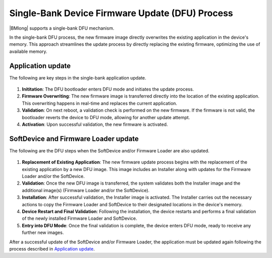 .. _dfu_single_bank:

Single-Bank Device Firmware Update (DFU) Process
################################################

|BMlong| supports a single-bank DFU mechanism.

In the single-bank DFU process, the new firmware image directly overwrites the existing application in the device's memory.
This approach streamlines the update process by directly replacing the existing firmware, optimizing the use of available memory.

Application update
==================

The following are key steps in the single-bank application update.

.. figure:: ../../images/single_bank_dfu_steps.svg
   :alt: DFU operations for a single-bank application update

1. **Inititation**: The DFU bootloader enters DFU mode and initiates the update process.
#. **Firmware Overwriting**: The new firmware image is transferred directly into the location of the existing application.
   This overwriting happens in real-time and replaces the current application.
#. **Validation**: On next reboot, a validation check is performed on the new firmware.
   If the firmware is not valid, the bootloader reverts the device to DFU mode, allowing for another update attempt.
#. **Activation**: Upon successful validation, the new firmware is activated.

SoftDevice and Firmware Loader update
=====================================

The following are the DFU steps when the SoftDevice and/or Firmware Loader are also updated.

.. figure:: ../../images/dfu_steps_sd_fwl.svg
   :alt: DFU operations for a single-bank SoftDevice and/or FW Loader update

1. **Replacement of Existing Application**: The new firmware update process begins with the replacement of the existing application by a new DFU image.
   This image includes an Installer along with updates for the Firmware Loader and/or the SoftDevice.
#. **Validation**: Once the new DFU image is transferred, the system validates both the Installer image and the additional image(s) (Firmware Loader and/or the SoftDevice).
#. **Installation**: After successful validation, the Installer image is activated.
   The Installer carries out the necessary actions to copy the Firmware Loader and SoftDevice to their designated locations in the device's memory.
#. **Device Restart and Final Validation**: Following the installation, the device restarts and performs a final validation of the newly installed Firmware Loader and SoftDevice.
#. **Entry into DFU Mode**: Once the final validation is complete, the device enters DFU mode, ready to receive any further new images.

After a successful update of the SoftDevice and/or Firmware Loader, the application must be updated again following the process described in `Application update`_.
